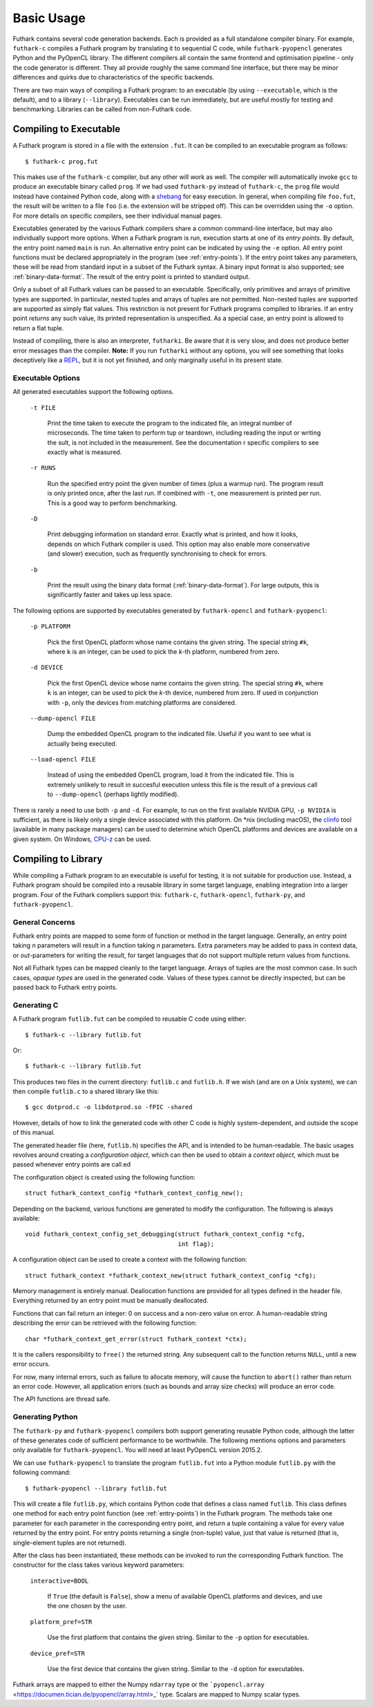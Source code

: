 .. _usage:

Basic Usage
===========

Futhark contains several code generation backends.  Each is provided
as a full standalone compiler binary.  For example, ``futhark-c``
compiles a Futhark program by translating it to sequential C code,
while ``futhark-pyopencl`` generates Python and the PyOpenCL library.
The different compilers all contain the same frontend and optimisation
pipeline - only the code generator is different.  They all provide
roughly the same command line interface, but there may be minor
differences and quirks due to characteristics of the specific
backends.

There are two main ways of compiling a Futhark program: to an
executable (by using ``--executable``, which is the default), and to a
library (``--library``).  Executables can be run immediately, but are
useful mostly for testing and benchmarking.  Libraries can be called
from non-Futhark code.

Compiling to Executable
-----------------------

A Futhark program is stored in a file with the extension ``.fut``.  It
can be compiled to an executable program as follows::

  $ futhark-c prog.fut

This makes use of the ``futhark-c`` compiler, but any other will work
as well.  The compiler will automatically invoke ``gcc`` to produce an
executable binary called ``prog``.  If we had used ``futhark-py``
instead of ``futhark-c``, the ``prog`` file would instead have
contained Python code, along with a `shebang`_ for easy execution.  In
general, when compiling file ``foo.fut``, the result will be written
to a file ``foo`` (i.e. the extension will be stripped off).  This can
be overridden using the ``-o`` option.  For more details on specific
compilers, see their individual manual pages.

.. _shebang: https://en.wikipedia.org/wiki/Shebang_%28Unix%29

Executables generated by the various Futhark compilers share a common
command-line interface, but may also individually support more
options.  When a Futhark program is run, execution starts at one of
its *entry points*.  By default, the entry point named ``main`` is
run.  An alternative entry point can be indicated by using the ``-e``
option.  All entry point functions must be declared appropriately in
the program (see :ref:`entry-points`).  If the entry point takes any
parameters, these will be read from standard input in a subset of the
Futhark syntax.  A binary input format is also supported; see
:ref:`binary-data-format`.  The result of the entry point is printed
to standard output.

Only a subset of all Futhark values can be passed to an executable.
Specifically, only primitives and arrays of primitive types are
supported.  In particular, nested tuples and arrays of tuples are not
permitted.  Non-nested tuples are supported are supported as simply
flat values.  This restriction is not present for Futhark programs
compiled to libraries.  If an entry point *returns* any such value,
its printed representation is unspecified.  As a special case, an
entry point is allowed to return a flat tuple.

Instead of compiling, there is also an interpreter, ``futharki``.  Be
aware that it is very slow, and does not produce better error messages
than the compiler.  **Note:** If you run ``futharki`` without any
options, you will see something that looks deceptively like a `REPL`_,
but it is not yet finished, and only marginally useful in its present
state.

.. _REPL: https://en.wikipedia.org/wiki/Read%E2%80%93eval%E2%80%93print_loop

.. _executable-options:

Executable Options
^^^^^^^^^^^^^^^^^^

All generated executables support the following options.

  ``-t FILE``

    Print the time taken to execute the program to the indicated file,
    an integral number of microseconds.  The time taken to perform tup
    or teardown, including reading the input or writing the sult, is
    not included in the measurement.  See the documentation r specific
    compilers to see exactly what is measured.

  ``-r RUNS``

    Run the specified entry point the given number of times (plus a
    warmup run).  The program result is only printed once, after the
    last run.  If combined with ``-t``, one measurement is printed per
    run.  This is a good way to perform benchmarking.

  ``-D``

    Print debugging information on standard error.  Exactly what is
    printed, and how it looks, depends on which Futhark compiler is
    used.  This option may also enable more conservative (and slower)
    execution, such as frequently synchronising to check for errors.

  ``-b``

    Print the result using the binary data format
    (:ref:`binary-data-format`).  For large outputs, this is
    significantly faster and takes up less space.

The following options are supported by executables generated by
``futhark-opencl`` and ``futhark-pyopencl``:

  ``-p PLATFORM``

    Pick the first OpenCL platform whose name contains the given
    string.  The special string ``#k``, where ``k`` is an integer, can
    be used to pick the *k*-th platform, numbered from zero.

  ``-d DEVICE``

    Pick the first OpenCL device whose name contains the given string.
    The special string ``#k``, where ``k`` is an integer, can be used
    to pick the *k*-th device, numbered from zero.  If used in
    conjunction with ``-p``, only the devices from matching platforms
    are considered.

  ``--dump-opencl FILE``

    Dump the embedded OpenCL program to the indicated file.  Useful if
    you want to see what is actually being executed.

  ``--load-opencl FILE``

    Instead of using the embedded OpenCL program, load it from the
    indicated file.  This is extremely unlikely to result in succesful
    execution unless this file is the result of a previous call to
    ``--dump-opencl`` (perhaps lightly modified).

There is rarely a need to use both ``-p`` and ``-d``.  For example, to
run on the first available NVIDIA GPU, ``-p NVIDIA`` is sufficient, as
there is likely only a single device associated with this platform.
On \*nix (including macOS), the `clinfo
<https://github.com/Oblomov/clinfo>`_ tool (available in many package
managers) can be used to determine which OpenCL platforms and devices
are available on a given system.  On Windows, `CPU-z
<https://www.cpuid.com/softwares/cpu-z.html>`_ can be used.

Compiling to Library
--------------------

While compiling a Futhark program to an executable is useful for
testing, it is not suitable for production use.  Instead, a Futhark
program should be compiled into a reusable library in some target
language, enabling integration into a larger program.  Four of the
Futhark compilers support this: ``futhark-c``, ``futhark-opencl``,
``futhark-py``, and ``futhark-pyopencl``.

General Concerns
^^^^^^^^^^^^^^^^

Futhark entry points are mapped to some form of function or method in
the target language.  Generally, an entry point taking *n* parameters
will result in a function taking *n* parameters.  Extra parameters may
be added to pass in context data, or *out*-parameters for writing the
result, for target languages that do not support multiple return
values from functions.

Not all Futhark types can be mapped cleanly to the target language.
Arrays of tuples are the most common case.  In such cases, *opaque
types* are used in the generated code.  Values of these types cannot
be directly inspected, but can be passed back to Futhark entry points.

Generating C
^^^^^^^^^^^^

A Futhark program ``futlib.fut`` can be compiled to reusable C code
using either::

  $ futhark-c --library futlib.fut

Or::

  $ futhark-c --library futlib.fut

This produces two files in the current directory: ``futlib.c`` and
``futlib.h``.  If we wish (and are on a Unix system), we can then
compile ``futlib.c`` to a shared library like this::

  $ gcc dotprod.c -o libdotprod.so -fPIC -shared

However, details of how to link the generated code with other C code
is highly system-dependent, and outside the scope of this manual.

The generated header file (here, ``futlib.h``) specifies the API, and
is intended to be human-readable.  The basic usages revolves around
creating a *configuration object*, which can then be used to obtain a
*context object*, which must be passed whenever entry points are
call.ed

The configuration object is created using the following function::

  struct futhark_context_config *futhark_context_config_new();

Depending on the backend, various functions are generated to modify
the configuration.  The following is always available::

  void futhark_context_config_set_debugging(struct futhark_context_config *cfg,
                                            int flag);

A configuration object can be used to create a context with the
following function::

  struct futhark_context *futhark_context_new(struct futhark_context_config *cfg);

Memory management is entirely manual.  Deallocation functions are
provided for all types defined in the header file.  Everything
returned by an entry point must be manually deallocated.

Functions that can fail return an integer: 0 on success and a non-zero
value on error.  A human-readable string describing the error can be
retrieved with the following function::

  char *futhark_context_get_error(struct futhark_context *ctx);

It is the callers responsibility to ``free()`` the returned string.
Any subsequent call to the function returns ``NULL``, until a new
error occurs.

For now, many internal errors, such as failure to allocate memory,
will cause the function to ``abort()`` rather than return an error
code.  However, all application errors (such as bounds and array size
checks) will produce an error code.

The API functions are thread safe.

Generating Python
^^^^^^^^^^^^^^^^^

The ``futhark-py`` and ``futhark-pyopencl`` compilers both support
generating reusable Python code, although the latter of these
generates code of sufficient performance to be worthwhile.  The
following mentions options and parameters only available for
``futhark-pyopencl``.  You will need at least PyOpenCL version 2015.2.

We can use ``futhark-pyopencl`` to translate the program
``futlib.fut`` into a Python module ``futlib.py`` with the following
command::

  $ futhark-pyopencl --library futlib.fut

This will create a file ``futlib.py``, which contains Python code that
defines a class named ``futlib``.  This class defines one method for
each entry point function (see :ref:`entry-points`) in the Futhark
program.  The methods take one parameter for each parameter in the
corresponding entry point, and return a tuple containing a value for
every value returned by the entry point.  For entry points returning a
single (non-tuple) value, just that value is returned (that is,
single-element tuples are not returned).

After the class has been instantiated, these methods can be invoked to
run the corresponding Futhark function.  The constructor for the class
takes various keyword parameters:

  ``interactive=BOOL``

    If ``True`` (the default is ``False``), show a menu of available
    OpenCL platforms and devices, and use the one chosen by the user.

  ``platform_pref=STR``

    Use the first platform that contains the given string.  Similar to
    the ``-p`` option for executables.

  ``device_pref=STR``

    Use the first device that contains the given string.  Similar to
    the ``-d`` option for executables.

Futhark arrays are mapped to either the Numpy ``ndarray`` type or the
```pyopencl.array`` <https://documen.tician.de/pyopencl/array.html>_`
type.  Scalars are mapped to Numpy scalar types.
